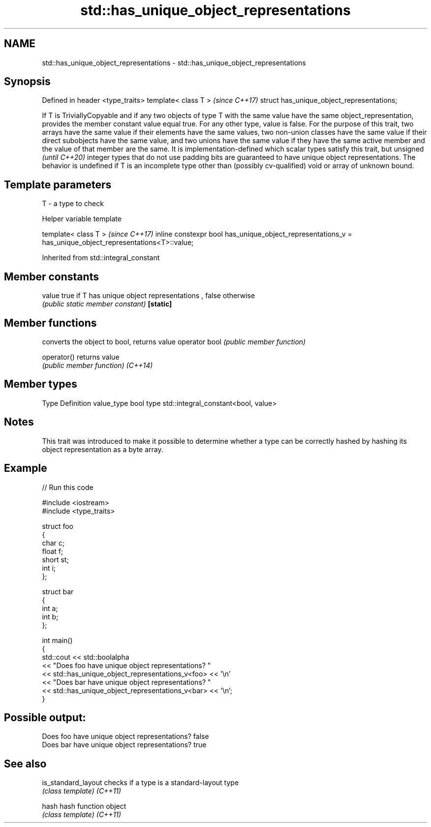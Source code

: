 .TH std::has_unique_object_representations 3 "2020.03.24" "http://cppreference.com" "C++ Standard Libary"
.SH NAME
std::has_unique_object_representations \- std::has_unique_object_representations

.SH Synopsis

Defined in header <type_traits>
template< class T >                        \fI(since C++17)\fP
struct has_unique_object_representations;

If T is TriviallyCopyable and if any two objects of type T with the same value have the same object_representation, provides the member constant value equal true. For any other type, value is false.
For the purpose of this trait, two arrays have the same value if their elements have the same values, two non-union classes have the same value if their direct subobjects have the same value, and two unions have the same value if they have the same active member and the value of that member are the same.
It is implementation-defined which scalar types satisfy this trait, but
unsigned
\fI(until C++20)\fP integer types that do not use padding bits are guaranteed to have unique object representations.
The behavior is undefined if T is an incomplete type other than (possibly cv-qualified) void or array of unknown bound.

.SH Template parameters


T - a type to check


Helper variable template


template< class T >                                                                                       \fI(since C++17)\fP
inline constexpr bool has_unique_object_representations_v = has_unique_object_representations<T>::value;


Inherited from std::integral_constant


.SH Member constants



value    true if T has unique object representations , false otherwise
         \fI(public static member constant)\fP
\fB[static]\fP


.SH Member functions


              converts the object to bool, returns value
operator bool \fI(public member function)\fP

operator()    returns value
              \fI(public member function)\fP
\fI(C++14)\fP


.SH Member types


Type       Definition
value_type bool
type       std::integral_constant<bool, value>


.SH Notes

This trait was introduced to make it possible to determine whether a type can be correctly hashed by hashing its object representation as a byte array.

.SH Example


// Run this code

  #include <iostream>
  #include <type_traits>

  struct foo
  {
      char c;
      float f;
      short st;
      int i;
  };

  struct bar
  {
      int a;
      int b;
  };

  int main()
  {
       std::cout  << std::boolalpha
                  << "Does foo have unique object representations? "
                  << std::has_unique_object_representations_v<foo> << '\\n'
                  << "Does bar have unique object representations? "
                  << std::has_unique_object_representations_v<bar> << '\\n';
  }

.SH Possible output:

  Does foo have unique object representations? false
  Does bar have unique object representations? true


.SH See also



is_standard_layout checks if a type is a standard-layout type
                   \fI(class template)\fP
\fI(C++11)\fP

hash               hash function object
                   \fI(class template)\fP
\fI(C++11)\fP




